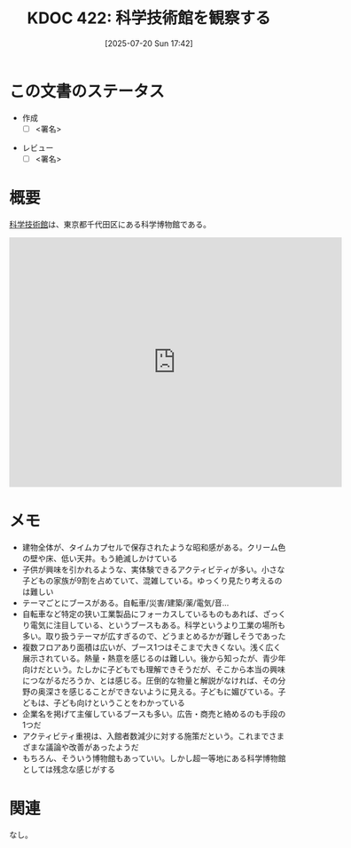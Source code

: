 :properties:
:ID: 20250720T174241
:mtime:    20250727102429
:ctime:    20250720174247
:end:
#+title:      KDOC 422: 科学技術館を観察する
#+date:       [2025-07-20 Sun 17:42]
#+filetags:   :draft:essay:
#+identifier: 20250720T174241

# (kd/denote-kdoc-rename)
# (denote-rename-file-using-front-matter (buffer-file-name) 0)
# (save-excursion (while (re-search-backward ":draft" nil t) (replace-match "")))
# (flush-lines "^\\#\s.+?")

# ====ポリシー。
# 1ファイル1アイデア。
# 1ファイルで内容を完結させる。
# 常にほかのエントリとリンクする。
# 自分の言葉を使う。
# 参考文献を残しておく。
# 文献メモの場合は、感想と混ぜないこと。1つのアイデアに反する
# ツェッテルカステンの議論に寄与するか。それで本を書けと言われて書けるか
# 頭のなかやツェッテルカステンにある問いとどのようにかかわっているか
# エントリ間の接続を発見したら、接続エントリを追加する。カード間にあるリンクの関係を説明するカード。
# アイデアがまとまったらアウトラインエントリを作成する。リンクをまとめたエントリ。
# エントリを削除しない。古いカードのどこが悪いかを説明する新しいカードへのリンクを追加する。
# 恐れずにカードを追加する。無意味の可能性があっても追加しておくことが重要。
# 個人の感想・意思表明ではない。事実や書籍情報に基づいている

# ====永久保存メモのルール。
# 自分の言葉で書く。
# 後から読み返して理解できる。
# 他のメモと関連付ける。
# ひとつのメモにひとつのことだけを書く。
# メモの内容は1枚で完結させる。
# 論文の中に組み込み、公表できるレベルである。

# ====水準を満たす価値があるか。
# その情報がどういった文脈で使えるか。
# どの程度重要な情報か。
# そのページのどこが本当に必要な部分なのか。
# 公表できるレベルの洞察を得られるか

# ====フロー。
# 1. 「走り書きメモ」「文献メモ」を書く
# 2. 1日1回既存のメモを見て、自分自身の研究、思考、興味にどのように関係してくるかを見る
# 3. 追加すべきものだけ追加する

* この文書のステータス
- 作成
  - [ ] <署名>
# (progn (kill-line -1) (insert (format "  - [X] %s 貴島" (format-time-string "%Y-%m-%d"))))
- レビュー
  - [ ] <署名>
# (progn (kill-line -1) (insert (format "  - [X] %s 貴島" (format-time-string "%Y-%m-%d"))))

# チェックリスト ================
# 関連をつけた。
# タイトルがフォーマット通りにつけられている。
# 内容をブラウザに表示して読んだ(作成とレビューのチェックは同時にしない)。
# 文脈なく読めるのを確認した。
# おばあちゃんに説明できる。
# いらない見出しを削除した。
# タグを適切にした。
# すべてのコメントを削除した。
* 概要
# 本文(見出しも設定する)

[[https://ja.wikipedia.org/wiki/%E7%A7%91%E5%AD%A6%E6%8A%80%E8%A1%93%E9%A4%A8][科学技術館]]は、東京都千代田区にある科学博物館である。

#+begin_export html
<iframe src="https://www.google.com/maps/embed?pb=!1m18!1m12!1m3!1d3907.053697938309!2d139.75048871198626!3d35.69158897246949!2m3!1f0!2f0!3f0!3m2!1i1024!2i768!4f13.1!3m3!1m2!1s0x60188c12c576f675%3A0xfcf1facbfb12c41!2sScience%20and%20Technology%20Museum!5e1!3m2!1sen!2sjp!4v1753578898950!5m2!1sen!2sjp" width="600" height="450" style="border:0;" allowfullscreen="" loading="lazy" referrerpolicy="no-referrer-when-downgrade"></iframe>
#+end_export

* メモ

- 建物全体が、タイムカプセルで保存されたような昭和感がある。クリーム色の壁や床、低い天井。もう絶滅しかけている
- 子供が興味を引かれるような、実体験できるアクティビティが多い。小さな子どもの家族が9割を占めていて、混雑している。ゆっくり見たり考えるのは難しい
- テーマごとにブースがある。自転車/災害/建築/薬/電気/音...
- 自転車など特定の狭い工業製品にフォーカスしているものもあれば、ざっくり電気に注目している、というブースもある。科学というより工業の場所も多い。取り扱うテーマが広すぎるので、どうまとめるかが難しそうであった
- 複数フロアあり面積は広いが、ブース1つはそこまで大きくない。浅く広く展示されている。熱量・熱意を感じるのは難しい。後から知ったが、青少年向けだという。たしかに子どもでも理解できそうだが、そこから本当の興味につながるだろうか、とは感じる。圧倒的な物量と解説がなければ、その分野の奥深さを感じることができないように見える。子どもに媚びている。子どもは、子ども向けということをわかっている
- 企業名を掲げて主催しているブースも多い。広告・商売と絡めるのも手段の1つだ
- アクティビティ重視は、入館者数減少に対する施策だという。これまでさまざまな議論や改善があったようだ
- もちろん、そういう博物館もあっていい。しかし超一等地にある科学博物館としては残念な感じがする

* 関連
# 関連するエントリ。なぜ関連させたか理由を書く。意味のあるつながりを意識的につくる。
# - この事実は自分のこのアイデアとどう整合するか。
# - この現象はあの理論でどう説明できるか。
# - ふたつのアイデアは互いに矛盾するか、互いを補っているか。
# - いま聞いた内容は以前に聞いたことがなかったか。
# - メモ y についてメモ x はどういう意味か。
# - 対立する
# - 修正する
# - 補足する
# - 付け加えるもの
# - アイデア同士を組み合わせて新しいものを生み出せないか
# - どんな疑問が浮かんだか
なし。
